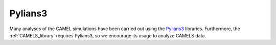 ********
Pylians3
********

Many analyses of the CAMEL simulations have been carried out using the `Pylians3 <https://github.com/franciscovillaescusa/Pylians3>`_ libraries. Furthermore, the :ref:`CAMELS_library` requires Pylians3, so we encourage its usage to analyze CAMELS data. 
